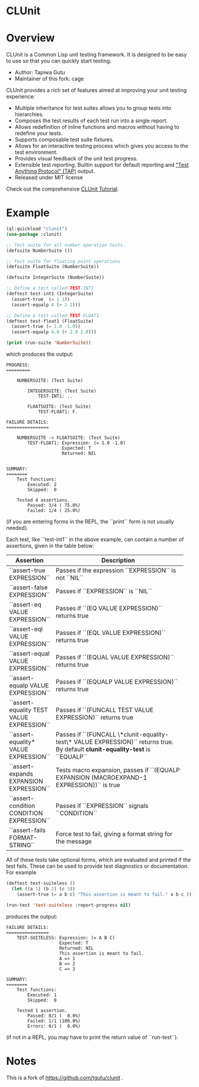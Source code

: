 * CLUnit

* Overview

CLUnit is a  Common Lisp unit testing framework. It  is designed to be
easy to use so that you can quickly start testing.

- Author: Tapiwa Gutu
- Maintainer of this fork: cage

CLUnit provides  a rich set of  features aimed at improving  your unit
testing experience:

+ Multiple inheritance for test suites  allows you to group tests into
  hierarchies.
+ Composes the test results of each test run into a single report.
+ Allows redefinition of inline functions and macros without having to
  redefine your tests.
+ Supports composable test suite fixtures.
+ Allows for an interactive testing  process which gives you access to
  the test environment.
+ Provides visual feedback of the unit test progress.
+ Extensible test reporting. Builtin support for default reporting and
  [[http://en.wikipedia.org/wiki/Test_Anything_Protocol]["Test Anything Protocol" (TAP)]] output.
+ Released under MIT license

Check out the comprehensive [[http://tgutu.github.com/clunit][CLUnit Tutorial]].

* Example

#+BEGIN_SRC lisp
  (ql:quickload "clunit")
  (use-package :clunit)

  ;; Test suite for all number operation tests.
  (defsuite NumberSuite ())

  ;; Test suite for floating point operations
  (defsuite FloatSuite (NumberSuite))

  (defsuite IntegerSuite (NumberSuite))

  ;; Define a test called TEST-INT1
  (deftest test-int1 (IntegerSuite)
    (assert-true  (= 1 1))
    (assert-equalp 4 (+ 2 2)))

  ;; Define a test called TEST-FLOAT1
  (deftest test-float1 (FloatSuite)
    (assert-true (= 1.0 -1.0))
    (assert-equalp 4.0 (+ 2.0 2.0)))

  (print (run-suite 'NumberSuite))

#+END_SRC

which produces the output:

#+BEGIN_SRC
PROGRESS:
=========

    NUMBERSUITE: (Test Suite)

        INTEGERSUITE: (Test Suite)
            TEST-INT1: ..

        FLOATSUITE: (Test Suite)
            TEST-FLOAT1: F.

FAILURE DETAILS:
================

    NUMBERSUITE -> FLOATSUITE: (Test Suite)
        TEST-FLOAT1: Expression: (= 1.0 -1.0)
                     Expected: T
                     Returned: NIL


SUMMARY:
========
    Test functions:
        Executed: 2
        Skipped:  0

    Tested 4 assertions.
        Passed: 3/4 ( 75.0%)
        Failed: 1/4 ( 25.0%)
#+END_SRC

(if you  are entering  forms in  the REPL, the  ``print`` form  is not
usually needed).

# Tests and assertions

Each  test, like  ``test-int1`` in  the above  example, can  contain a
number of assertions, given in the table below:

|-------------------------------------------+----------------------|
| Assertion                                 | Description          |
|-------------------------------------------+----------------------|
|                                           | <20>                 |
| ``assert-true EXPRESSION``                | Passes if the expression ``EXPRESSION`` is not ``NIL`` |
| ``assert-false EXPRESSION``               | Passes if ``EXPRESSION`` is ``NIL`` |
| ``assert-eq VALUE EXPRESSION``            | Passes if ``(EQ VALUE EXPRESSION)`` returns true |
| ``assert-eql VALUE EXPRESSION``           | Passes if ``(EQL VALUE EXPRESSION)`` returns true |
| ``assert-equal VALUE EXPRESSION``         | Passes if ``(EQUAL VALUE EXPRESSION)`` returns true |
| ``assert-equalp VALUE EXPRESSION``        | Passes if ``(EQUALP VALUE EXPRESSION)`` returns true |
| ``assert-equality TEST VALUE EXPRESSION`` | Passes if ``(FUNCALL TEST VALUE EXPRESSION)`` returns true |
| ``assert-equality* VALUE EXPRESSION``     | Passes if  ``(FUNCALL \*clunit-equality-test\* VALUE EXPRESSION)`` returns true. By default *clunit-equality-test* is ``EQUALP`` |
| ``assert-expands EXPANSION EXPRESSION``   | Tests macro expansion, passes if ``(EQUALP EXPANSION (MACROEXPAND-1 EXPRESSION))`` is true |
| ``assert-condition CONDITION EXPRESSION`` | Passes if ``EXPRESSION`` signals ``CONDITION`` |
| ``assert-fails FORMAT-STRING``            | Force test to fail, giving a format string for the message |
|-------------------------------------------+----------------------|


All  of these  tests  take  optional forms,  which  are evaluated  and
printed  if  the test  fails.   These  can  be  used to  provide  test
diagnostics or documentation. For example

#+BEGIN_SRC lisp
  (deftest test-suiteless ()
    (let ((a 1) (b 2) (c 3))
      (assert-true (= a b c) "This assertion is meant to fail." a b c )))

  (run-test 'test-suiteless :report-progress nil)
#+END_SRC

produces the output:

#+BEGIN_SRC
FAILURE DETAILS:
================
    TEST-SUITELESS: Expression: (= A B C)
                    Expected: T
                    Returned: NIL
                    This assertion is meant to fail.
                    A => 1
                    B => 2
                    C => 3

SUMMARY:
========
    Test functions:
        Executed: 1
        Skipped:  0

    Tested 1 assertion.
        Passed: 0/1 (  0.0%)
        Failed: 1/1 (100.0%)
        Errors: 0/1 (  0.0%)
#+END_SRC

(if not in a REPL, you may have to print the return value of ``run-test``).

* Notes

This  is a  fork of https://github.com/tgutu/clunit .
